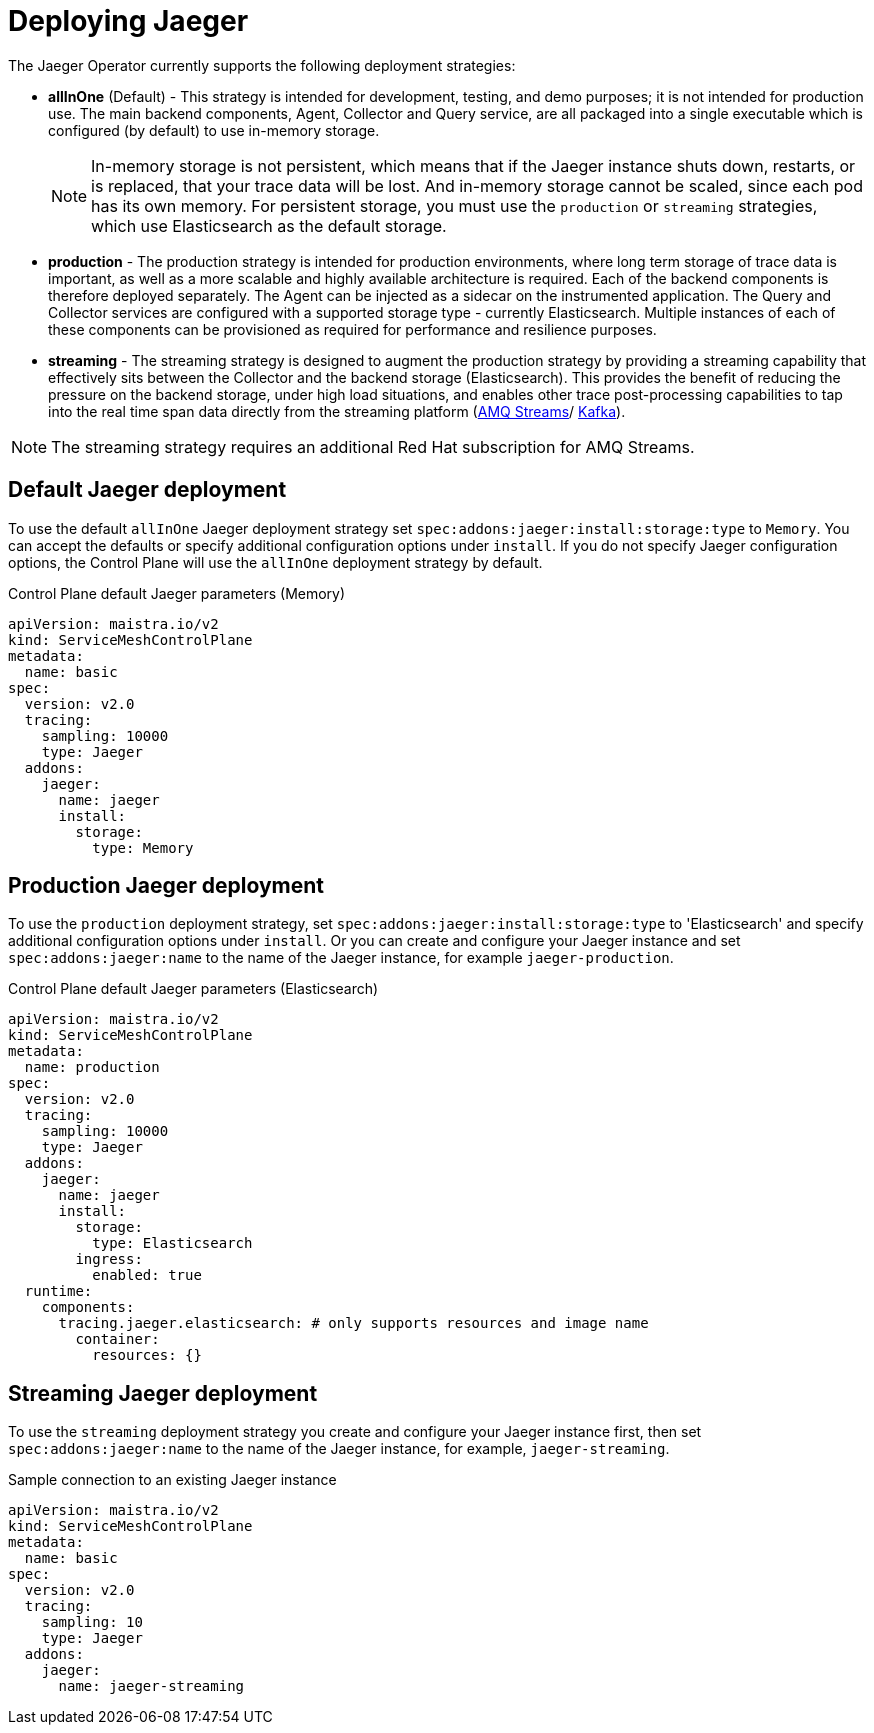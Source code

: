 // Module included in the following assemblies:
//
// * service_mesh/v2x/ossm-custom-resources.adoc


[id="ossm-deploying-jaeger_{context}"]
= Deploying Jaeger

The Jaeger Operator currently supports the following deployment strategies:

* *allInOne* (Default) - This strategy is intended for development, testing, and demo purposes; it is not intended for production use. The main backend components, Agent, Collector and Query service, are all packaged into a single executable which is configured (by default) to use in-memory storage.
+
[NOTE]
====
In-memory storage is not persistent, which means that if the Jaeger instance shuts down, restarts, or is replaced, that your trace data will be lost.  And in-memory storage cannot be scaled, since each pod has its own memory. For persistent storage, you must use the `production` or `streaming` strategies, which use Elasticsearch as the default storage.
====

* *production* - The production strategy is intended for production environments, where long term storage of trace data is important, as well as a more scalable and highly available architecture is required. Each of the backend components is therefore deployed separately.  The Agent can be injected as a sidecar on the instrumented application. The Query and Collector services are configured with a supported storage type - currently Elasticsearch. Multiple instances of each of these components can be provisioned as required for performance and resilience purposes.

* *streaming* - The streaming strategy is designed to augment the production strategy by providing a streaming capability that effectively sits between the Collector and the backend storage (Elasticsearch). This provides the benefit of reducing the pressure on the backend storage, under high load situations, and enables other trace post-processing capabilities to tap into the real time span data directly from the streaming platform (https://access.redhat.com/documentation/en-us/red_hat_amq/7.6/html/using_amq_streams_on_openshift/index[AMQ Streams]/ https://kafka.apache.org/documentation/[Kafka]).

[NOTE]
====
The streaming strategy requires an additional Red Hat subscription for AMQ Streams.
====

[id="ossm-deploying-jaeger-default_{context}"]
== Default Jaeger deployment

To use the default `allInOne` Jaeger deployment strategy set `spec:addons:jaeger:install:storage:type` to `Memory`. You can accept the defaults or specify additional configuration options under `install`.  If you do not specify Jaeger configuration options, the Control Plane will use the `allInOne` deployment strategy by default.

.Control Plane default Jaeger parameters (Memory)
[source,yaml]
----
apiVersion: maistra.io/v2
kind: ServiceMeshControlPlane
metadata:
  name: basic
spec:
  version: v2.0
  tracing:
    sampling: 10000
    type: Jaeger
  addons:
    jaeger:
      name: jaeger
      install:
        storage:
          type: Memory
----

[id="ossm-deploying-jaeger-production_{context}"]
== Production Jaeger deployment

To use the `production` deployment strategy, set  `spec:addons:jaeger:install:storage:type` to 'Elasticsearch' and specify additional configuration options under `install`.   Or you can create and configure your Jaeger instance and set  `spec:addons:jaeger:name` to the name of the Jaeger instance, for example  `jaeger-production`.

.Control Plane default Jaeger parameters (Elasticsearch)
[source,yaml]
----
apiVersion: maistra.io/v2
kind: ServiceMeshControlPlane
metadata:
  name: production
spec:
  version: v2.0
  tracing:
    sampling: 10000
    type: Jaeger
  addons:
    jaeger:
      name: jaeger
      install:
        storage:
          type: Elasticsearch
        ingress:
          enabled: true
  runtime:
    components:
      tracing.jaeger.elasticsearch: # only supports resources and image name
        container:
          resources: {}
----

[id="ossm-deploying-jaeger-streaming_{context}"]
== Streaming Jaeger deployment

To use the `streaming` deployment strategy you create and configure your Jaeger instance first, then set  `spec:addons:jaeger:name` to the name of the Jaeger instance, for example, `jaeger-streaming`.

.Sample connection to an existing Jaeger instance
[source,yaml]
----
apiVersion: maistra.io/v2
kind: ServiceMeshControlPlane
metadata:
  name: basic
spec:
  version: v2.0
  tracing:
    sampling: 10
    type: Jaeger
  addons:
    jaeger:
      name: jaeger-streaming
----
